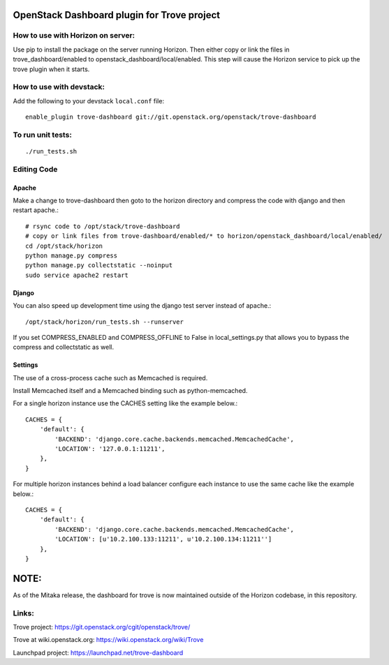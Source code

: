 OpenStack Dashboard plugin for Trove project
============================================

.. image:: https://governance.openstack.org/tc/badges/trove-dashboard.svg
    :target: https://governance.openstack.org/tc/reference/tags/index.html


How to use with Horizon on server:
----------------------------------

Use pip to install the package on the server running Horizon. Then either copy
or link the files in trove_dashboard/enabled to
openstack_dashboard/local/enabled. This step will cause the Horizon service to
pick up the trove plugin when it starts.

How to use with devstack:
-------------------------

Add the following to your devstack ``local.conf`` file::

    enable_plugin trove-dashboard git://git.openstack.org/openstack/trove-dashboard


To run unit tests:
------------------
::

    ./run_tests.sh

Editing Code
------------

Apache
~~~~~~

Make a change to trove-dashboard then goto to the horizon directory and
compress the code with django and then restart apache.::

    # rsync code to /opt/stack/trove-dashboard
    # copy or link files from trove-dashboard/enabled/* to horizon/openstack_dashboard/local/enabled/
    cd /opt/stack/horizon
    python manage.py compress
    python manage.py collectstatic --noinput
    sudo service apache2 restart


Django
~~~~~~

You can also speed up development time using the django test server instead of
apache.::

    /opt/stack/horizon/run_tests.sh --runserver

If you set COMPRESS_ENABLED and COMPRESS_OFFLINE to False in local_settings.py
that allows you to bypass the compress and collectstatic as well.


Settings
~~~~~~~~

The use of a cross-process cache such as Memcached is required.

Install Memcached itself and a Memcached binding such as python-memcached.

For a single horizon instance use the CACHES setting like the example below.::

    CACHES = {
        'default': {
            'BACKEND': 'django.core.cache.backends.memcached.MemcachedCache',
            'LOCATION': '127.0.0.1:11211',
        },
    }

For multiple horizon instances behind a load balancer configure each instance
to use the same cache like the example below.::

    CACHES = {
        'default': {
            'BACKEND': 'django.core.cache.backends.memcached.MemcachedCache',
            'LOCATION': [u'10.2.100.133:11211', u'10.2.100.134:11211'']
        },
    }


NOTE:
=====

As of the Mitaka release, the dashboard for trove is now maintained outside of
the Horizon codebase, in this repository.

Links:
------

Trove project: https://git.openstack.org/cgit/openstack/trove/

Trove at wiki.openstack.org: https://wiki.openstack.org/wiki/Trove

Launchpad project: https://launchpad.net/trove-dashboard
